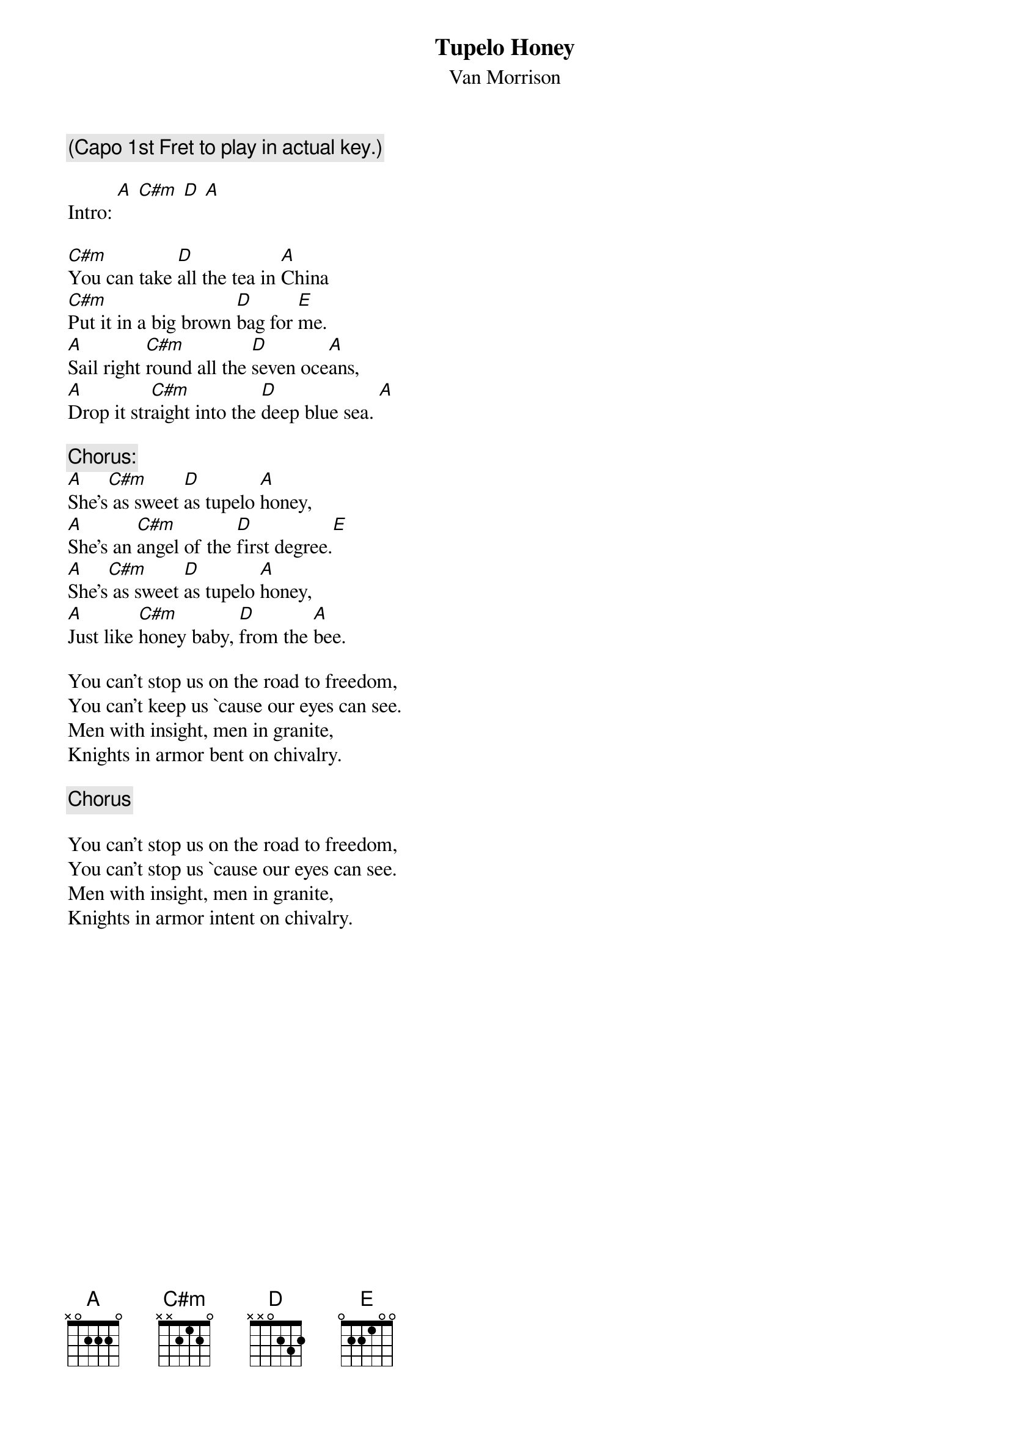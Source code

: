 # From: ksb@cc.bellcore.com (Ken Berczik)
{t:Tupelo Honey}
{st:Van Morrison}

{c:(Capo 1st Fret to play in actual key.)}

Intro: [A] [C#m] [D] [A]

[C#m]You can take [D]all the tea in [A]China
[C#m]Put it in a big brown [D]bag for [E]me.
[A]Sail right [C#m]round all the [D]seven oce[A]ans,
[A]Drop it str[C#m]aight into the [D]deep blue sea. [A]  

{c:Chorus:}
[A]She's[C#m] as sweet [D]as tupelo [A]honey,
[A]She's an [C#m]angel of the [D]first degree.[E]
[A]She's[C#m] as sweet [D]as tupelo [A]honey,
[A]Just like [C#m]honey baby, [D]from the [A]bee.

You can't stop us on the road to freedom,
You can't keep us `cause our eyes can see.
Men with insight, men in granite,
Knights in armor bent on chivalry.

{c:Chorus}

You can't stop us on the road to freedom,
You can't stop us `cause our eyes can see.
Men with insight, men in granite,
Knights in armor intent on chivalry.
